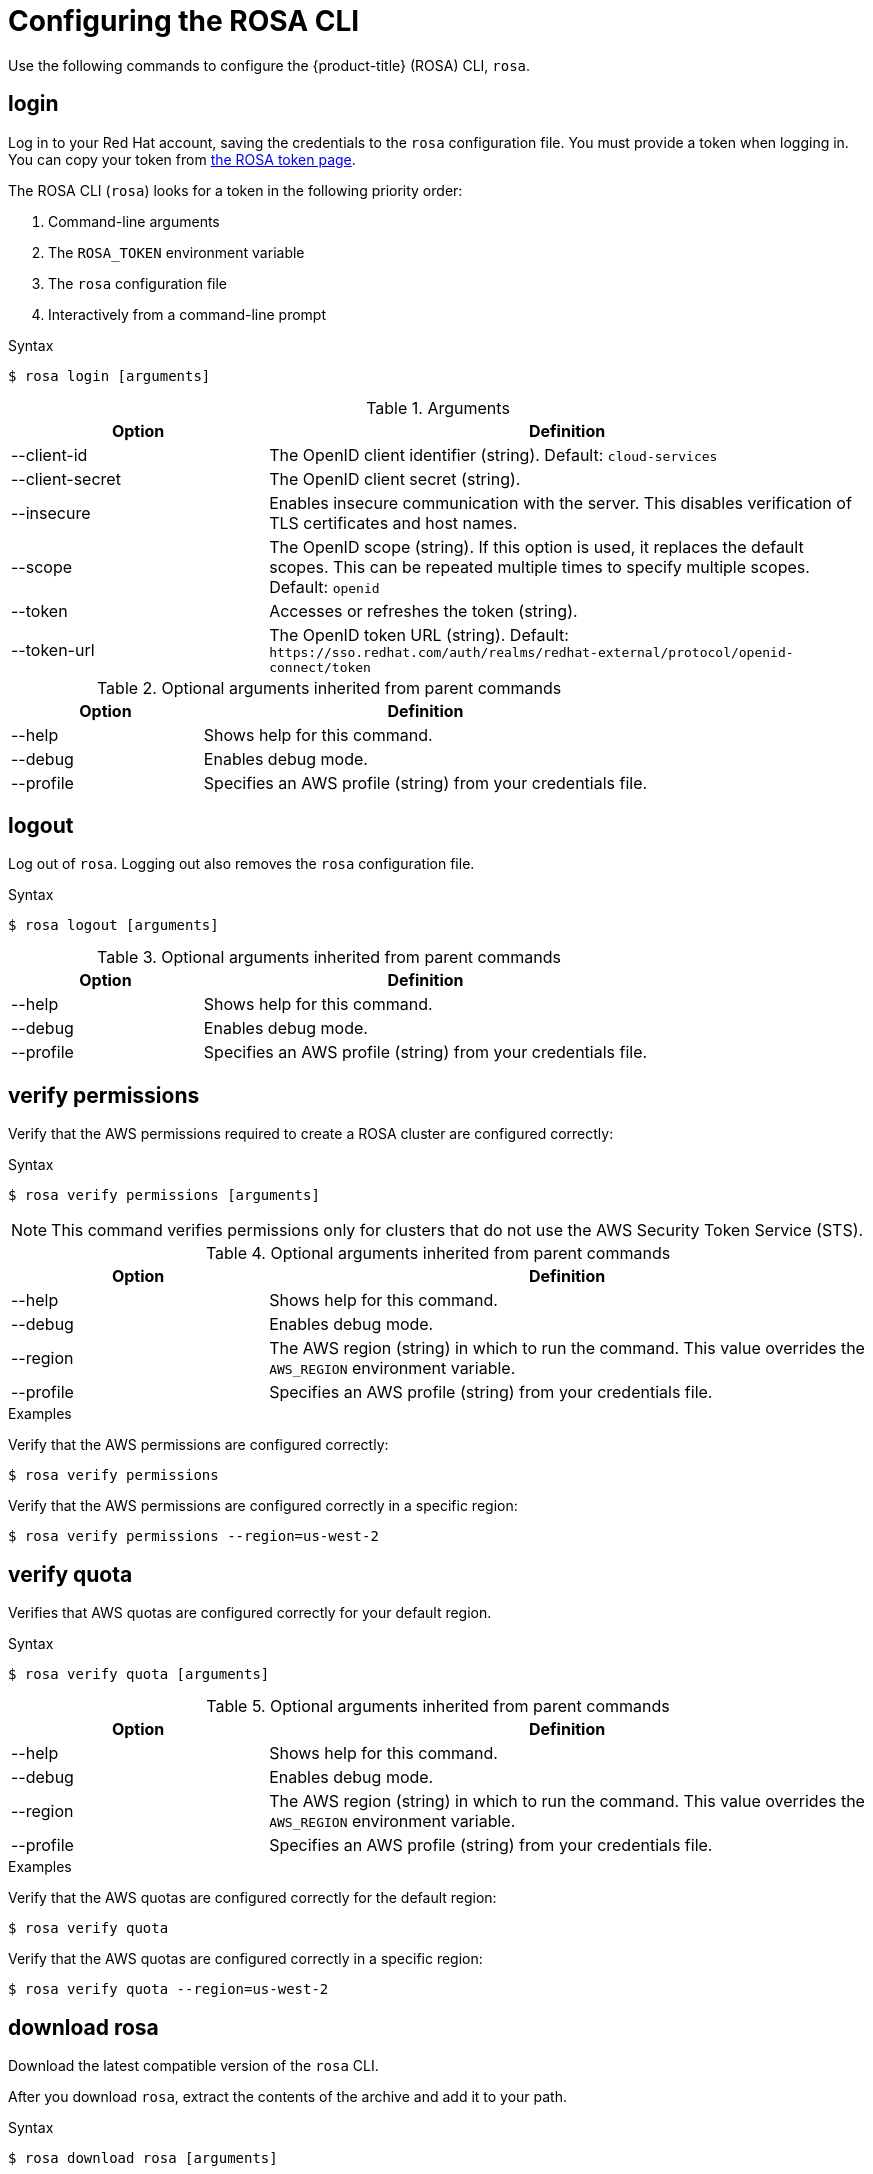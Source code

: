 
// Module included in the following assemblies:
//
// * rosa_cli/rosa-get-started-cli.adoc

[id="rosa-configure_{context}"]
= Configuring the ROSA CLI

Use the following commands to configure the {product-title} (ROSA) CLI, `rosa`.

[id="rosa-login_{context}"]
== login

Log in to your Red Hat account, saving the credentials to the `rosa` configuration file. You must provide a token when logging in. You can copy your token from link:https://console.redhat.com/openshift/token/rosa[the ROSA token page].

The ROSA CLI (`rosa`) looks for a token in the following priority order:

. Command-line arguments
. The `ROSA_TOKEN` environment variable
. The `rosa` configuration file
. Interactively from a command-line prompt

.Syntax
[source,terminal]
----
$ rosa login [arguments]
----

.Arguments
[cols="30,70"]
|===
|Option |Definition

|--client-id
|The OpenID client identifier (string). Default: `cloud-services`

|--client-secret
|The OpenID client secret (string).

|--insecure
|Enables insecure communication with the server. This disables verification of TLS certificates and host names.

|--scope
|The OpenID scope (string). If this option is used, it replaces the default scopes. This can be repeated multiple times to specify multiple scopes. Default: `openid`

|--token
|Accesses or refreshes the token (string).

|--token-url
|The OpenID token URL (string). Default: `\https://sso.redhat.com/auth/realms/redhat-external/protocol/openid-connect/token`
|===

.Optional arguments inherited from parent commands
[cols="30,70"]
|===
|Option |Definition

|--help
|Shows help for this command.

|--debug
|Enables debug mode.

|--profile
|Specifies an AWS profile (string) from your credentials file.
|===

[id="rosa-logout_{context}"]
== logout

Log out of `rosa`. Logging out also removes the `rosa` configuration file.

.Syntax
[source,terminal]
----
$ rosa logout [arguments]
----

.Optional arguments inherited from parent commands
[cols="30,70"]
|===
|Option |Definition

|--help
|Shows help for this command.

|--debug
|Enables debug mode.

|--profile
|Specifies an AWS profile (string) from your credentials file.
|===

[id="rosa-verify-permissions_{context}"]
== verify permissions

Verify that the AWS permissions required to create a ROSA cluster are configured correctly:

.Syntax
[source,terminal]
----
$ rosa verify permissions [arguments]
----

[NOTE]
====
This command verifies permissions only for clusters that do not use the AWS Security Token Service (STS).
====

.Optional arguments inherited from parent commands
[cols="30,70"]
|===
|Option |Definition

|--help
|Shows help for this command.

|--debug
|Enables debug mode.

|--region
|The AWS region (string) in which to run the command. This value overrides the `AWS_REGION` environment variable.

|--profile
|Specifies an AWS profile (string) from your credentials file.
|===

.Examples
Verify that the AWS permissions are configured correctly:
[source,terminal]
----
$ rosa verify permissions
----

Verify that the AWS permissions are configured correctly in a specific region:

[source,terminal]
----
$ rosa verify permissions --region=us-west-2
----

[id="rosa-verify-quota_{context}"]
== verify quota

Verifies that AWS quotas are configured correctly for your default region.

.Syntax
[source,terminal]
----
$ rosa verify quota [arguments]
----

.Optional arguments inherited from parent commands
[cols="30,70"]
|===
|Option |Definition

|--help
|Shows help for this command.

|--debug
|Enables debug mode.

|--region
|The AWS region (string) in which to run the command. This value overrides the `AWS_REGION` environment variable.

|--profile
|Specifies an AWS profile (string) from your credentials file.
|===

.Examples
Verify that the AWS quotas are configured correctly for the default region:

[source,terminal]
----
$ rosa verify quota
----

Verify that the AWS quotas are configured correctly in a specific region:

[source,terminal]
----
$ rosa verify quota --region=us-west-2
----

[id="rosa-download-rosa-client_{context}"]
== download rosa

Download the latest compatible version of the `rosa` CLI.

After you download `rosa`, extract the contents of the archive and add it to your path.

.Syntax
[source,terminal]
----
$ rosa download rosa [arguments]
----

.Optional arguments inherited from parent commands
[cols="30,70"]
|===
|Option |Definition

|--help
|Shows help for this command.

|--debug
|Enables debug mode.
|===

[id="rosa-download-ocp-client_{context}"]
== download oc

Download the latest compatible version of the OpenShift Container Platform CLI (`oc`).

After you download `oc`, you must extract the contents of the archive and add it to your path.

.Syntax
[source,terminal]
----
$ rosa download oc [arguments]
----

.Optional arguments inherited from parent commands
[cols="30,70"]
|===
|Option |Definition

|--help
|Shows help for this command.

|--debug
|Enables debug mode.
|===

.Example
Download `oc` client tools:

[source,terminal]
----
$ rosa download oc
----

[id="rosa-verify-ocp-client_{context}"]
== verify oc

Verifies that the OpenShift Container Platform CLI (`oc`) is installed correctly.

.Syntax
[source,terminal]
----
$ rosa verify oc [arguments]
----

.Optional arguments inherited from parent commands
[cols="30,70"]
|===
|Option |Definition

|--help
|Shows help for this command.

|--debug
|Enables debug mode.
|===

.Example
Verify `oc` client tools:

[source,terminal]
----
$ rosa verify oc
----
